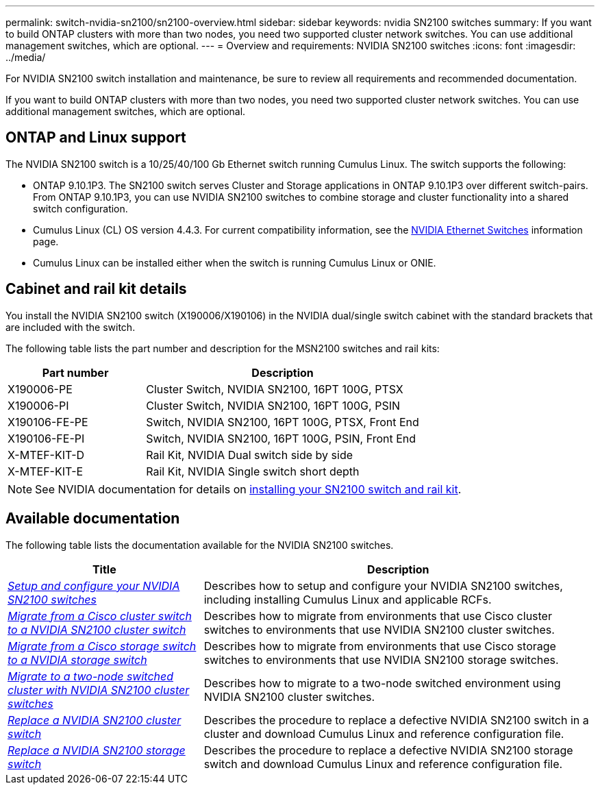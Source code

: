 ---
permalink: switch-nvidia-sn2100/sn2100-overview.html
sidebar: sidebar
keywords: nvidia SN2100 switches
summary: If you want to build ONTAP clusters with more than two nodes, you need two supported cluster network switches. You can use additional management switches, which are optional.
---
= Overview and requirements: NVIDIA SN2100 switches
:icons: font
:imagesdir: ../media/

[.lead]
For NVIDIA SN2100 switch installation and maintenance, be sure to review all requirements and recommended documentation. 

If you want to build ONTAP clusters with more than two nodes, you need two supported cluster network switches. You can use additional management switches, which are optional.

== ONTAP and Linux support

The NVIDIA SN2100 switch is a 10/25/40/100 Gb Ethernet switch running Cumulus Linux. The switch supports the following:

* ONTAP 9.10.1P3. The SN2100 switch serves Cluster and Storage applications in ONTAP 9.10.1P3 over different switch-pairs. From ONTAP 9.10.1P3, you can use NVIDIA SN2100 switches to combine storage and cluster functionality into a shared switch configuration.

* Cumulus Linux (CL) OS version 4.4.3. For current compatibility information, see the https://mysupport.netapp.com/site/info/nvidia-cluster-switch[NVIDIA Ethernet Switches^] information page.

* Cumulus Linux can be installed either when the switch is running Cumulus Linux or ONIE.


== Cabinet and rail kit details
You install the NVIDIA SN2100 switch (X190006/X190106) in the NVIDIA dual/single switch cabinet with the standard brackets that are included with the switch.

The following table lists the part number and description for the MSN2100 switches and rail kits:

[options="header" cols="1,2"]
|===
| Part number| Description
a|
X190006-PE
a|
Cluster Switch, NVIDIA SN2100, 16PT 100G, PTSX
a|
X190006-PI
a|
Cluster Switch, NVIDIA SN2100, 16PT 100G, PSIN
a|
X190106-FE-PE
a|
Switch, NVIDIA SN2100, 16PT 100G, PTSX, Front End
a|
X190106-FE-PI
a|
Switch, NVIDIA SN2100, 16PT 100G, PSIN, Front End
a|
X-MTEF-KIT-D
a|
Rail Kit, NVIDIA Dual switch side by side
a|
X-MTEF-KIT-E
a|
Rail Kit, NVIDIA Single switch short depth
|===

NOTE: See NVIDIA documentation for details on https://docs.nvidia.com/networking/display/sn2000pub/Installation[installing your SN2100 switch and rail kit^].

== Available documentation
The following table lists the documentation available for the NVIDIA SN2100 switches.

[options="header" cols="1,2"]
|===
| Title | Description
a|
link:install_setup_sn2100_switches_overview.html[_Setup and configure your NVIDIA SN2100 switches_^]
a|
Describes how to setup and configure your NVIDIA SN2100 switches, including installing Cumulus Linux and applicable RCFs.
a|
link:migrate_cisco_sn2100_cluster_switch.html[_Migrate from a Cisco cluster switch to a NVIDIA SN2100 cluster switch_^]
a|
Describes how to migrate from environments that use Cisco cluster switches to environments that use NVIDIA SN2100 cluster switches.
a|
link:migrate_cisco_sn2100_storage_switch.html[_Migrate from a Cisco storage switch to a NVIDIA storage switch_^]
a|
Describes how to migrate from environments that use Cisco storage switches to environments that use NVIDIA SN2100 storage switches.
a|
link:migrate_2n_switched_sn2100_switches.html[_Migrate to a two-node switched cluster with NVIDIA SN2100 cluster switches_^]
a|
Describes how to migrate to a two-node switched environment using NVIDIA SN2100 cluster switches.
a|
link:replace_sn2100_switch_cluster.html[_Replace a NVIDIA SN2100 cluster switch_^]
a|
Describes the procedure to replace a defective NVIDIA SN2100 switch in a cluster and download Cumulus Linux and reference configuration file.
a|
link:replace_sn2100_switch_storage.html[_Replace a NVIDIA SN2100 storage switch_^]
a|
Describes the procedure to replace a defective NVIDIA SN2100 storage switch and download Cumulus Linux and reference configuration file.
|===

// GH issue #77 replacing 4.4.2with 4.4.3, 2023-FEB-22